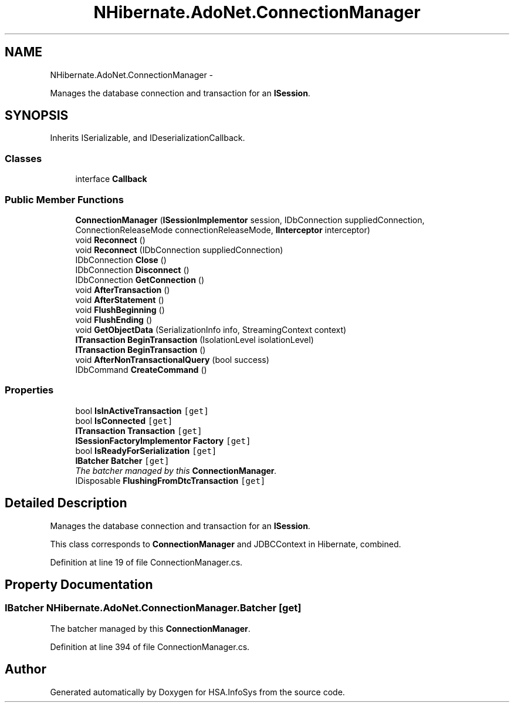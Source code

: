.TH "NHibernate.AdoNet.ConnectionManager" 3 "Fri Jul 5 2013" "Version 1.0" "HSA.InfoSys" \" -*- nroff -*-
.ad l
.nh
.SH NAME
NHibernate.AdoNet.ConnectionManager \- 
.PP
Manages the database connection and transaction for an \fBISession\fP\&.  

.SH SYNOPSIS
.br
.PP
.PP
Inherits ISerializable, and IDeserializationCallback\&.
.SS "Classes"

.in +1c
.ti -1c
.RI "interface \fBCallback\fP"
.br
.in -1c
.SS "Public Member Functions"

.in +1c
.ti -1c
.RI "\fBConnectionManager\fP (\fBISessionImplementor\fP session, IDbConnection suppliedConnection, ConnectionReleaseMode connectionReleaseMode, \fBIInterceptor\fP interceptor)"
.br
.ti -1c
.RI "void \fBReconnect\fP ()"
.br
.ti -1c
.RI "void \fBReconnect\fP (IDbConnection suppliedConnection)"
.br
.ti -1c
.RI "IDbConnection \fBClose\fP ()"
.br
.ti -1c
.RI "IDbConnection \fBDisconnect\fP ()"
.br
.ti -1c
.RI "IDbConnection \fBGetConnection\fP ()"
.br
.ti -1c
.RI "void \fBAfterTransaction\fP ()"
.br
.ti -1c
.RI "void \fBAfterStatement\fP ()"
.br
.ti -1c
.RI "void \fBFlushBeginning\fP ()"
.br
.ti -1c
.RI "void \fBFlushEnding\fP ()"
.br
.ti -1c
.RI "void \fBGetObjectData\fP (SerializationInfo info, StreamingContext context)"
.br
.ti -1c
.RI "\fBITransaction\fP \fBBeginTransaction\fP (IsolationLevel isolationLevel)"
.br
.ti -1c
.RI "\fBITransaction\fP \fBBeginTransaction\fP ()"
.br
.ti -1c
.RI "void \fBAfterNonTransactionalQuery\fP (bool success)"
.br
.ti -1c
.RI "IDbCommand \fBCreateCommand\fP ()"
.br
.in -1c
.SS "Properties"

.in +1c
.ti -1c
.RI "bool \fBIsInActiveTransaction\fP\fC [get]\fP"
.br
.ti -1c
.RI "bool \fBIsConnected\fP\fC [get]\fP"
.br
.ti -1c
.RI "\fBITransaction\fP \fBTransaction\fP\fC [get]\fP"
.br
.ti -1c
.RI "\fBISessionFactoryImplementor\fP \fBFactory\fP\fC [get]\fP"
.br
.ti -1c
.RI "bool \fBIsReadyForSerialization\fP\fC [get]\fP"
.br
.ti -1c
.RI "\fBIBatcher\fP \fBBatcher\fP\fC [get]\fP"
.br
.RI "\fIThe batcher managed by this \fBConnectionManager\fP\&. \fP"
.ti -1c
.RI "IDisposable \fBFlushingFromDtcTransaction\fP\fC [get]\fP"
.br
.in -1c
.SH "Detailed Description"
.PP 
Manages the database connection and transaction for an \fBISession\fP\&. 

This class corresponds to \fBConnectionManager\fP and JDBCContext in Hibernate, combined\&. 
.PP
Definition at line 19 of file ConnectionManager\&.cs\&.
.SH "Property Documentation"
.PP 
.SS "\fBIBatcher\fP NHibernate\&.AdoNet\&.ConnectionManager\&.Batcher\fC [get]\fP"

.PP
The batcher managed by this \fBConnectionManager\fP\&. 
.PP
Definition at line 394 of file ConnectionManager\&.cs\&.

.SH "Author"
.PP 
Generated automatically by Doxygen for HSA\&.InfoSys from the source code\&.
